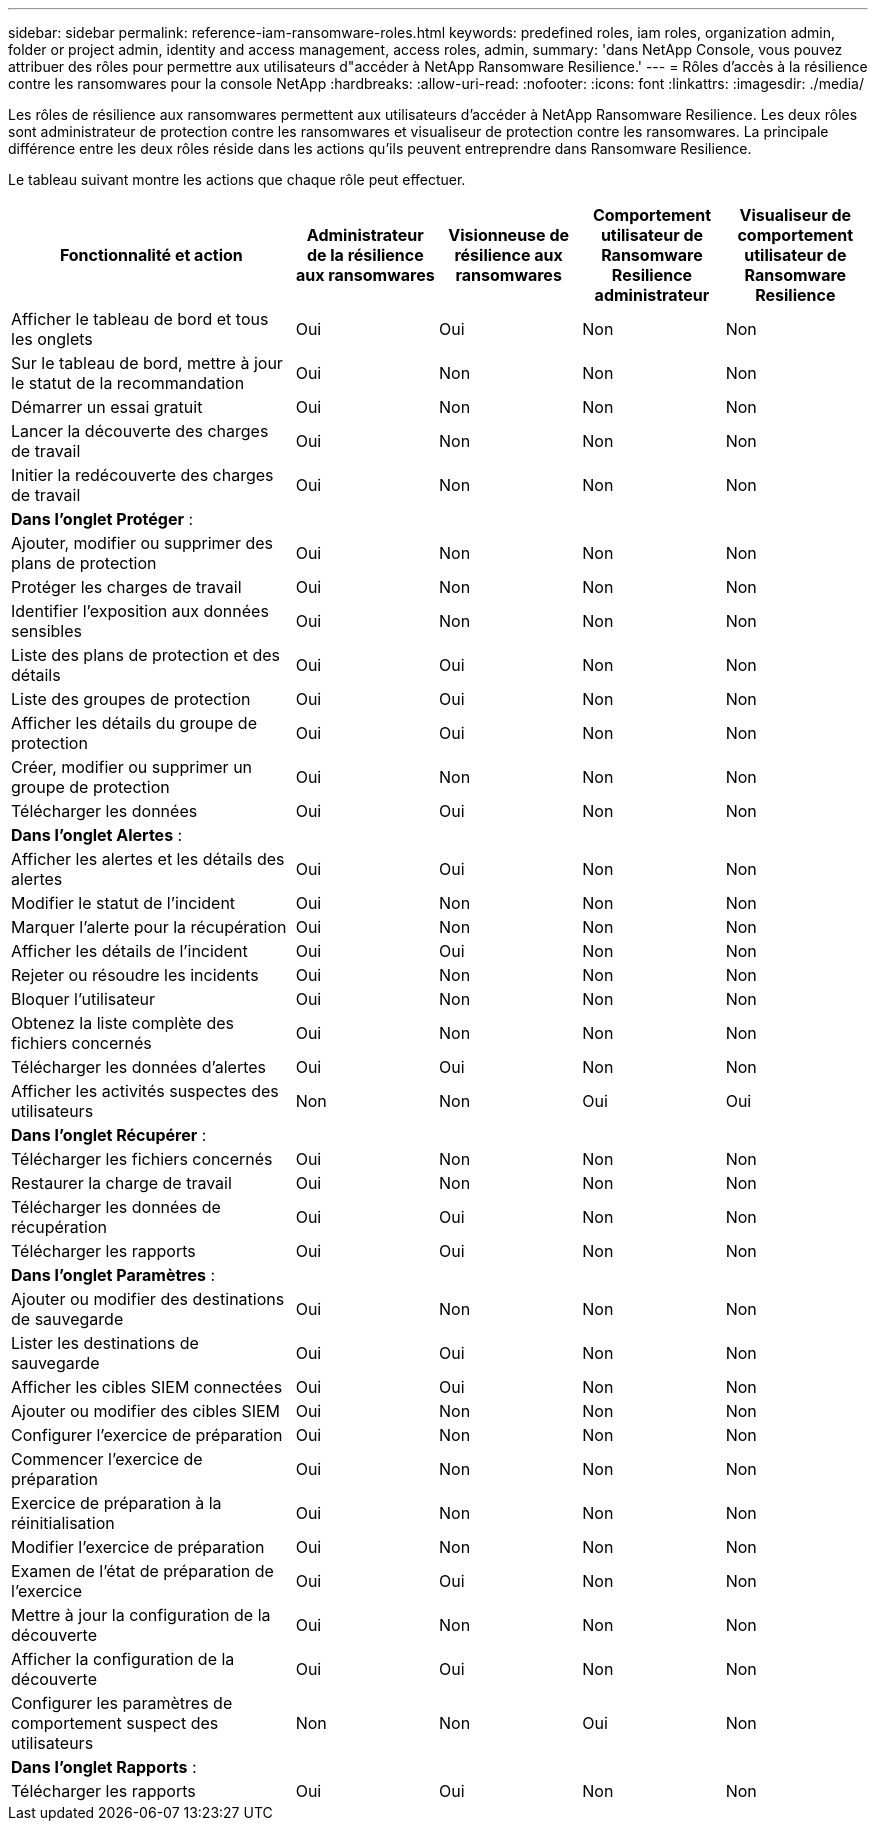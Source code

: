 ---
sidebar: sidebar 
permalink: reference-iam-ransomware-roles.html 
keywords: predefined roles, iam roles, organization admin, folder or project admin, identity and access management, access roles, admin, 
summary: 'dans NetApp Console, vous pouvez attribuer des rôles pour permettre aux utilisateurs d"accéder à NetApp Ransomware Resilience.' 
---
= Rôles d'accès à la résilience contre les ransomwares pour la console NetApp
:hardbreaks:
:allow-uri-read: 
:nofooter: 
:icons: font
:linkattrs: 
:imagesdir: ./media/


[role="lead"]
Les rôles de résilience aux ransomwares permettent aux utilisateurs d’accéder à NetApp Ransomware Resilience.  Les deux rôles sont administrateur de protection contre les ransomwares et visualiseur de protection contre les ransomwares.  La principale différence entre les deux rôles réside dans les actions qu’ils peuvent entreprendre dans Ransomware Resilience.

Le tableau suivant montre les actions que chaque rôle peut effectuer.

[cols="40,20a,20a,20a,20a"]
|===
| Fonctionnalité et action | Administrateur de la résilience aux ransomwares | Visionneuse de résilience aux ransomwares | Comportement utilisateur de Ransomware Resilience administrateur | Visualiseur de comportement utilisateur de Ransomware Resilience 


| Afficher le tableau de bord et tous les onglets  a| 
Oui
 a| 
Oui
 a| 
Non
 a| 
Non



| Sur le tableau de bord, mettre à jour le statut de la recommandation  a| 
Oui
 a| 
Non
 a| 
Non
 a| 
Non



| Démarrer un essai gratuit  a| 
Oui
 a| 
Non
 a| 
Non
 a| 
Non



| Lancer la découverte des charges de travail  a| 
Oui
 a| 
Non
 a| 
Non
 a| 
Non



| Initier la redécouverte des charges de travail  a| 
Oui
 a| 
Non
 a| 
Non
 a| 
Non



5+| *Dans l'onglet Protéger* : 


| Ajouter, modifier ou supprimer des plans de protection  a| 
Oui
 a| 
Non
 a| 
Non
 a| 
Non



| Protéger les charges de travail  a| 
Oui
 a| 
Non
 a| 
Non
 a| 
Non



| Identifier l'exposition aux données sensibles  a| 
Oui
 a| 
Non
 a| 
Non
 a| 
Non



| Liste des plans de protection et des détails  a| 
Oui
 a| 
Oui
 a| 
Non
 a| 
Non



| Liste des groupes de protection  a| 
Oui
 a| 
Oui
 a| 
Non
 a| 
Non



| Afficher les détails du groupe de protection  a| 
Oui
 a| 
Oui
 a| 
Non
 a| 
Non



| Créer, modifier ou supprimer un groupe de protection  a| 
Oui
 a| 
Non
 a| 
Non
 a| 
Non



| Télécharger les données  a| 
Oui
 a| 
Oui
 a| 
Non
 a| 
Non



5+| *Dans l'onglet Alertes* : 


| Afficher les alertes et les détails des alertes  a| 
Oui
 a| 
Oui
 a| 
Non
 a| 
Non



| Modifier le statut de l'incident  a| 
Oui
 a| 
Non
 a| 
Non
 a| 
Non



| Marquer l'alerte pour la récupération  a| 
Oui
 a| 
Non
 a| 
Non
 a| 
Non



| Afficher les détails de l'incident  a| 
Oui
 a| 
Oui
 a| 
Non
 a| 
Non



| Rejeter ou résoudre les incidents  a| 
Oui
 a| 
Non
 a| 
Non
 a| 
Non



| Bloquer l'utilisateur  a| 
Oui
 a| 
Non
 a| 
Non
 a| 
Non



| Obtenez la liste complète des fichiers concernés  a| 
Oui
 a| 
Non
 a| 
Non
 a| 
Non



| Télécharger les données d'alertes  a| 
Oui
 a| 
Oui
 a| 
Non
 a| 
Non



| Afficher les activités suspectes des utilisateurs  a| 
Non
 a| 
Non
 a| 
Oui
 a| 
Oui



5+| *Dans l'onglet Récupérer* : 


| Télécharger les fichiers concernés  a| 
Oui
 a| 
Non
 a| 
Non
 a| 
Non



| Restaurer la charge de travail  a| 
Oui
 a| 
Non
 a| 
Non
 a| 
Non



| Télécharger les données de récupération  a| 
Oui
 a| 
Oui
 a| 
Non
 a| 
Non



| Télécharger les rapports  a| 
Oui
 a| 
Oui
 a| 
Non
 a| 
Non



5+| *Dans l'onglet Paramètres* : 


| Ajouter ou modifier des destinations de sauvegarde  a| 
Oui
 a| 
Non
 a| 
Non
 a| 
Non



| Lister les destinations de sauvegarde  a| 
Oui
 a| 
Oui
 a| 
Non
 a| 
Non



| Afficher les cibles SIEM connectées  a| 
Oui
 a| 
Oui
 a| 
Non
 a| 
Non



| Ajouter ou modifier des cibles SIEM  a| 
Oui
 a| 
Non
 a| 
Non
 a| 
Non



| Configurer l'exercice de préparation  a| 
Oui
 a| 
Non
 a| 
Non
 a| 
Non



| Commencer l'exercice de préparation  a| 
Oui
 a| 
Non
 a| 
Non
 a| 
Non



| Exercice de préparation à la réinitialisation  a| 
Oui
 a| 
Non
 a| 
Non
 a| 
Non



| Modifier l'exercice de préparation  a| 
Oui
 a| 
Non
 a| 
Non
 a| 
Non



| Examen de l'état de préparation de l'exercice  a| 
Oui
 a| 
Oui
 a| 
Non
 a| 
Non



| Mettre à jour la configuration de la découverte  a| 
Oui
 a| 
Non
 a| 
Non
 a| 
Non



| Afficher la configuration de la découverte  a| 
Oui
 a| 
Oui
 a| 
Non
 a| 
Non



| Configurer les paramètres de comportement suspect des utilisateurs  a| 
Non
 a| 
Non
 a| 
Oui
 a| 
Non



5+| *Dans l'onglet Rapports* : 


| Télécharger les rapports  a| 
Oui
 a| 
Oui
 a| 
Non
 a| 
Non

|===